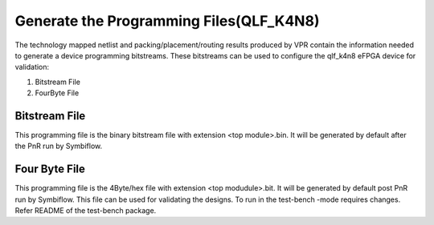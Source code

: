 
.. index::
   single: Generate the Programming files

Generate the Programming Files(QLF_K4N8)  
=========================================

The technology mapped netlist and packing/placement/routing results produced by VPR contain the information needed to generate a device programming bitstreams.
These bitstreams can be used to configure the qlf_k4n8 eFPGA device for validation:

1. Bitstream File
2. FourByte File

Bitstream File
~~~~~~~~~~~~~~~

This programming file is the binary bitstream file with extension <top module>.bin. It will be generated by default after the PnR run by Symbiflow.


Four Byte File
~~~~~~~~~~~~~~~~~~

This programming file is the 4Byte/hex file with extension <top modudule>.bit. It will be generated by default post PnR run by Symbiflow.
This file can be used for validating the designs. To run in the test-bench -mode requires changes. Refer README of the test-bench package.

